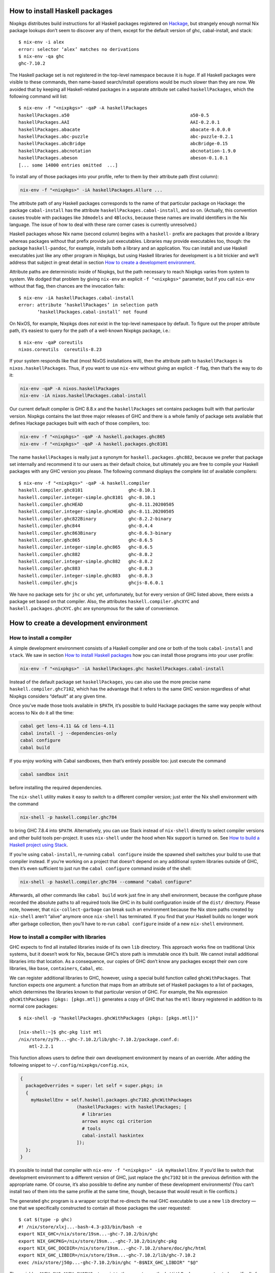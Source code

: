 How to install Haskell packages
-------------------------------

Nixpkgs distributes build instructions for all Haskell packages
registered on `Hackage <http://hackage.haskell.org/>`__, but strangely
enough normal Nix package lookups don’t seem to discover any of them,
except for the default version of ghc, cabal-install, and stack:

::

   $ nix-env -i alex
   error: selector ‘alex’ matches no derivations
   $ nix-env -qa ghc
   ghc-7.10.2

The Haskell package set is not registered in the top-level namespace
because it is *huge*. If all Haskell packages were visible to these
commands, then name-based search/install operations would be much slower
than they are now. We avoided that by keeping all Haskell-related
packages in a separate attribute set called ``haskellPackages``, which
the following command will list:

::

   $ nix-env -f "<nixpkgs>" -qaP -A haskellPackages
   haskellPackages.a50                                             a50-0.5
   haskellPackages.AAI                                             AAI-0.2.0.1
   haskellPackages.abacate                                         abacate-0.0.0.0
   haskellPackages.abc-puzzle                                      abc-puzzle-0.2.1
   haskellPackages.abcBridge                                       abcBridge-0.15
   haskellPackages.abcnotation                                     abcnotation-1.9.0
   haskellPackages.abeson                                          abeson-0.1.0.1
   [... some 14000 entries omitted  ...]

To install any of those packages into your profile, refer to them by
their attribute path (first column):

.. code:: shell

   nix-env -f "<nixpkgs>" -iA haskellPackages.Allure ...

The attribute path of any Haskell packages corresponds to the name of
that particular package on Hackage: the package ``cabal-install`` has
the attribute ``haskellPackages.cabal-install``, and so on. (Actually,
this convention causes trouble with packages like ``3dmodels`` and
``4Blocks``, because these names are invalid identifiers in the Nix
language. The issue of how to deal with these rare corner cases is
currently unresolved.)

Haskell packages whose Nix name (second column) begins with a
``haskell-`` prefix are packages that provide a library whereas packages
without that prefix provide just executables. Libraries may provide
executables too, though: the package ``haskell-pandoc``, for example,
installs both a library and an application. You can install and use
Haskell executables just like any other program in Nixpkgs, but using
Haskell libraries for development is a bit trickier and we’ll address
that subject in great detail in section `How to create a development
environment <#how-to-create-a-development-environment>`__.

Attribute paths are deterministic inside of Nixpkgs, but the path
necessary to reach Nixpkgs varies from system to system. We dodged that
problem by giving ``nix-env`` an explicit ``-f "<nixpkgs>"`` parameter,
but if you call ``nix-env`` without that flag, then chances are the
invocation fails:

::

   $ nix-env -iA haskellPackages.cabal-install
   error: attribute ‘haskellPackages’ in selection path
          ‘haskellPackages.cabal-install’ not found

On NixOS, for example, Nixpkgs does *not* exist in the top-level
namespace by default. To figure out the proper attribute path, it’s
easiest to query for the path of a well-known Nixpkgs package, i.e.:

::

   $ nix-env -qaP coreutils
   nixos.coreutils  coreutils-8.23

If your system responds like that (most NixOS installations will), then
the attribute path to ``haskellPackages`` is ``nixos.haskellPackages``.
Thus, if you want to use ``nix-env`` without giving an explicit ``-f``
flag, then that’s the way to do it:

.. code:: shell

   nix-env -qaP -A nixos.haskellPackages
   nix-env -iA nixos.haskellPackages.cabal-install

Our current default compiler is GHC 8.8.x and the ``haskellPackages``
set contains packages built with that particular version. Nixpkgs
contains the last three major releases of GHC and there is a whole
family of package sets available that defines Hackage packages built
with each of those compilers, too:

.. code:: shell

   nix-env -f "<nixpkgs>" -qaP -A haskell.packages.ghc865
   nix-env -f "<nixpkgs>" -qaP -A haskell.packages.ghc8101

The name ``haskellPackages`` is really just a synonym for
``haskell.packages.ghc882``, because we prefer that package set
internally and recommend it to our users as their default choice, but
ultimately you are free to compile your Haskell packages with any GHC
version you please. The following command displays the complete list of
available compilers:

::

   $ nix-env -f "<nixpkgs>" -qaP -A haskell.compiler
   haskell.compiler.ghc8101                 ghc-8.10.1
   haskell.compiler.integer-simple.ghc8101  ghc-8.10.1
   haskell.compiler.ghcHEAD                 ghc-8.11.20200505
   haskell.compiler.integer-simple.ghcHEAD  ghc-8.11.20200505
   haskell.compiler.ghc822Binary            ghc-8.2.2-binary
   haskell.compiler.ghc844                  ghc-8.4.4
   haskell.compiler.ghc863Binary            ghc-8.6.3-binary
   haskell.compiler.ghc865                  ghc-8.6.5
   haskell.compiler.integer-simple.ghc865   ghc-8.6.5
   haskell.compiler.ghc882                  ghc-8.8.2
   haskell.compiler.integer-simple.ghc882   ghc-8.8.2
   haskell.compiler.ghc883                  ghc-8.8.3
   haskell.compiler.integer-simple.ghc883   ghc-8.8.3
   haskell.compiler.ghcjs                   ghcjs-8.6.0.1

We have no package sets for ``jhc`` or ``uhc`` yet, unfortunately, but
for every version of GHC listed above, there exists a package set based
on that compiler. Also, the attributes ``haskell.compiler.ghcXYC`` and
``haskell.packages.ghcXYC.ghc`` are synonymous for the sake of
convenience.

How to create a development environment
---------------------------------------

How to install a compiler
~~~~~~~~~~~~~~~~~~~~~~~~~

A simple development environment consists of a Haskell compiler and one
or both of the tools ``cabal-install`` and ``stack``. We saw in section
`How to install Haskell packages <#how-to-install-haskell-packages>`__
how you can install those programs into your user profile:

.. code:: shell

   nix-env -f "<nixpkgs>" -iA haskellPackages.ghc haskellPackages.cabal-install

Instead of the default package set ``haskellPackages``, you can also use
the more precise name ``haskell.compiler.ghc7102``, which has the
advantage that it refers to the same GHC version regardless of what
Nixpkgs considers “default” at any given time.

Once you’ve made those tools available in ``$PATH``, it’s possible to
build Hackage packages the same way people without access to Nix do it
all the time:

.. code:: shell

   cabal get lens-4.11 && cd lens-4.11
   cabal install -j --dependencies-only
   cabal configure
   cabal build

If you enjoy working with Cabal sandboxes, then that’s entirely possible
too: just execute the command

.. code:: shell

   cabal sandbox init

before installing the required dependencies.

The ``nix-shell`` utility makes it easy to switch to a different
compiler version; just enter the Nix shell environment with the command

.. code:: shell

   nix-shell -p haskell.compiler.ghc784

to bring GHC 7.8.4 into ``$PATH``. Alternatively, you can use Stack
instead of ``nix-shell`` directly to select compiler versions and other
build tools per-project. It uses ``nix-shell`` under the hood when Nix
support is turned on. See `How to build a Haskell project using
Stack <#how-to-build-a-haskell-project-using-stack>`__.

If you’re using ``cabal-install``, re-running ``cabal configure`` inside
the spawned shell switches your build to use that compiler instead. If
you’re working on a project that doesn’t depend on any additional system
libraries outside of GHC, then it’s even sufficient to just run the
``cabal configure`` command inside of the shell:

.. code:: shell

   nix-shell -p haskell.compiler.ghc784 --command "cabal configure"

Afterwards, all other commands like ``cabal build`` work just fine in
any shell environment, because the configure phase recorded the absolute
paths to all required tools like GHC in its build configuration inside
of the ``dist/`` directory. Please note, however, that
``nix-collect-garbage`` can break such an environment because the Nix
store paths created by ``nix-shell`` aren’t “alive” anymore once
``nix-shell`` has terminated. If you find that your Haskell builds no
longer work after garbage collection, then you’ll have to re-run
``cabal configure`` inside of a new ``nix-shell`` environment.

How to install a compiler with libraries
~~~~~~~~~~~~~~~~~~~~~~~~~~~~~~~~~~~~~~~~

GHC expects to find all installed libraries inside of its own ``lib``
directory. This approach works fine on traditional Unix systems, but it
doesn’t work for Nix, because GHC’s store path is immutable once it’s
built. We cannot install additional libraries into that location. As a
consequence, our copies of GHC don’t know any packages except their own
core libraries, like ``base``, ``containers``, ``Cabal``, etc.

We can register additional libraries to GHC, however, using a special
build function called ``ghcWithPackages``. That function expects one
argument: a function that maps from an attribute set of Haskell packages
to a list of packages, which determines the libraries known to that
particular version of GHC. For example, the Nix expression
``ghcWithPackages (pkgs: [pkgs.mtl])`` generates a copy of GHC that has
the ``mtl`` library registered in addition to its normal core packages:

::

   $ nix-shell -p "haskellPackages.ghcWithPackages (pkgs: [pkgs.mtl])"

   [nix-shell:~]$ ghc-pkg list mtl
   /nix/store/zy79...-ghc-7.10.2/lib/ghc-7.10.2/package.conf.d:
       mtl-2.2.1

This function allows users to define their own development environment
by means of an override. After adding the following snippet to
``~/.config/nixpkgs/config.nix``,

.. code:: nix

   {
     packageOverrides = super: let self = super.pkgs; in
     {
       myHaskellEnv = self.haskell.packages.ghc7102.ghcWithPackages
                        (haskellPackages: with haskellPackages; [
                          # libraries
                          arrows async cgi criterion
                          # tools
                          cabal-install haskintex
                        ]);
     };
   }

it’s possible to install that compiler with
``nix-env -f "<nixpkgs>" -iA myHaskellEnv``. If you’d like to switch
that development environment to a different version of GHC, just replace
the ``ghc7102`` bit in the previous definition with the appropriate
name. Of course, it’s also possible to define any number of these
development environments! (You can’t install two of them into the same
profile at the same time, though, because that would result in file
conflicts.)

The generated ``ghc`` program is a wrapper script that re-directs the
real GHC executable to use a new ``lib`` directory — one that we
specifically constructed to contain all those packages the user
requested:

::

   $ cat $(type -p ghc)
   #! /nix/store/xlxj...-bash-4.3-p33/bin/bash -e
   export NIX_GHC=/nix/store/19sm...-ghc-7.10.2/bin/ghc
   export NIX_GHCPKG=/nix/store/19sm...-ghc-7.10.2/bin/ghc-pkg
   export NIX_GHC_DOCDIR=/nix/store/19sm...-ghc-7.10.2/share/doc/ghc/html
   export NIX_GHC_LIBDIR=/nix/store/19sm...-ghc-7.10.2/lib/ghc-7.10.2
   exec /nix/store/j50p...-ghc-7.10.2/bin/ghc "-B$NIX_GHC_LIBDIR" "$@"

The variables ``$NIX_GHC``, ``$NIX_GHCPKG``, etc. point to the *new*
store path ``ghcWithPackages`` constructed specifically for this
environment. The last line of the wrapper script then executes the real
``ghc``, but passes the path to the new ``lib`` directory using GHC’s
``-B`` flag.

The purpose of those environment variables is to work around an impurity
in the popular
`ghc-paths <http://hackage.haskell.org/package/ghc-paths>`__ library.
That library promises to give its users access to GHC’s installation
paths. Only, the library can’t possible know that path when it’s
compiled, because the path GHC considers its own is determined only much
later, when the user configures it through ``ghcWithPackages``. So we
`patched
ghc-paths <https://github.com/NixOS/nixpkgs/blob/master/pkgs/development/haskell-modules/patches/ghc-paths-nix.patch>`__
to return the paths found in those environment variables at run-time
rather than trying to guess them at compile-time.

To make sure that mechanism works properly all the time, we recommend
that you set those variables to meaningful values in your shell
environment, too, i.e. by adding the following code to your
``~/.bashrc``:

.. code:: bash

   if type >/dev/null 2>&1 -p ghc; then
     eval "$(egrep ^export "$(type -p ghc)")"
   fi

If you are certain that you’ll use only one GHC environment which is
located in your user profile, then you can use the following code, too,
which has the advantage that it doesn’t contain any paths from the Nix
store, i.e. those settings always remain valid even if a ``nix-env -u``
operation updates the GHC environment in your profile:

.. code:: bash

   if [ -e ~/.nix-profile/bin/ghc ]; then
     export NIX_GHC="$HOME/.nix-profile/bin/ghc"
     export NIX_GHCPKG="$HOME/.nix-profile/bin/ghc-pkg"
     export NIX_GHC_DOCDIR="$HOME/.nix-profile/share/doc/ghc/html"
     export NIX_GHC_LIBDIR="$HOME/.nix-profile/lib/ghc-$($NIX_GHC --numeric-version)"
   fi

How to install a compiler with libraries, hoogle and documentation indexes
~~~~~~~~~~~~~~~~~~~~~~~~~~~~~~~~~~~~~~~~~~~~~~~~~~~~~~~~~~~~~~~~~~~~~~~~~~

If you plan to use your environment for interactive programming, not
just compiling random Haskell code, you might want to replace
``ghcWithPackages`` in all the listings above with ``ghcWithHoogle``.

This environment generator not only produces an environment with GHC and
all the specified libraries, but also generates a ``hoogle`` and
``haddock`` indexes for all the packages, and provides a wrapper script
around ``hoogle`` binary that uses all those things. A precise name for
this thing would be
“``ghcWithPackagesAndHoogleAndDocumentationIndexes``”, which is,
regrettably, too long and scary.

For example, installing the following environment

.. code:: nix

   {
     packageOverrides = super: let self = super.pkgs; in
     {
       myHaskellEnv = self.haskellPackages.ghcWithHoogle
                        (haskellPackages: with haskellPackages; [
                          # libraries
                          arrows async cgi criterion
                          # tools
                          cabal-install haskintex
                        ]);
     };
   }

allows one to browse module documentation index `not too dissimilar to
this <https://downloads.haskell.org/~ghc/latest/docs/html/libraries/index.html>`__
for all the specified packages and their dependencies by directing a
browser of choice to ``~/.nix-profile/share/doc/hoogle/index.html`` (or
``/run/current-system/sw/share/doc/hoogle/index.html`` in case you put
it in ``environment.systemPackages`` in NixOS).

After you’ve marveled enough at that try adding the following to your
``~/.ghc/ghci.conf``

::

   :def hoogle \s -> return $ ":! hoogle search -cl --count=15 \"" ++ s ++ "\""
   :def doc \s -> return $ ":! hoogle search -cl --info \"" ++ s ++ "\""

and test it by typing into ``ghci``:

::

   :hoogle a -> a
   :doc a -> a

Be sure to note the links to ``haddock`` files in the output. With any
modern and properly configured terminal emulator you can just click
those links to navigate there.

Finally, you can run

.. code:: shell

   hoogle server --local -p 8080

and navigate to http://localhost:8080/ for your own local
`Hoogle <https://www.haskell.org/hoogle/>`__. The ``--local`` flag makes
the hoogle server serve files from your nix store over http, without the
flag it will use ``file://`` URIs. Note, however, that Firefox and
possibly other browsers disallow navigation from ``http://`` to
``file://`` URIs for security reasons, which might be quite an
inconvenience. Versions before v5 did not have this flag. See `this
page <http://kb.mozillazine.org/Links_to_local_pages_do_not_work>`__ for
workarounds.

For NixOS users there’s a service which runs this exact command for you.
Specify the ``packages`` you want documentation for and the
``haskellPackages`` set you want them to come from. Add the following to
``configuration.nix``.

.. code:: nix

   services.hoogle = {
     enable = true;
     packages = (hpkgs: with hpkgs; [text cryptonite]);
     haskellPackages = pkgs.haskellPackages;
   };

How to install haskell-language-server
~~~~~~~~~~~~~~~~~~~~~~~~~~~~~~~~~~~~~~

In short: Install ``pkgs.haskell-language-server`` and use the
``haskell-language-server-wrapper`` command to run it. See the `hls
README <https://github.com/haskell/haskell-language-server>`__ on how to
configure your text editor to use hls and how to test your setup.

Hls needs to be compiled with the ghc version of the project you use it
on.

``pkgs.haskell-language-server`` provides
``haskell-language-server-wrapper``, ``haskell-language-server``,
``haskell-language-server-x.x`` and ``haskell-language-server-x.x.x``
binaries, where ``x.x.x`` is the ghc version for which it is compiled.
By default it includes binaries for all ghc versions that are provided
in the binary caches. You can override that list with e.g.

.. code:: nix

   pkgs.haskell-language-server.override { supportedGhcVersions = [ "884" "901" ]; }

When you run ``haskell-language-server-wrapper`` it will detect the ghc
version used by the project you are working on (by asking e.g. cabal or
stack) and pick the appropriate above mentioned binary from your path.

Be careful when installing hls globally and using a pinned nixpkgs for a
Haskell project in a nix-shell. If the nixpkgs versions deviate to much
(e.g. use different ``glibc`` versions) hls might fail. It is
recommended to then install hls in the nix-shell from the nixpkgs
version pinned in there.

If you know, that you only use one ghc version, e.g. in a project
specific nix-shell You can either use an override as given above or
simply install ``pkgs.haskellPackages.haskell-language-server`` instead
of the top-level attribute ``pkgs.haskell-language-server``.

How to build a Haskell project using Stack
~~~~~~~~~~~~~~~~~~~~~~~~~~~~~~~~~~~~~~~~~~

`Stack <http://haskellstack.org>`__ is a popular build tool for Haskell
projects. It has first-class support for Nix. Stack can optionally use
Nix to automatically select the right version of GHC and other build
tools to build, test and execute apps in an existing project downloaded
from somewhere on the Internet. Pass the ``--nix`` flag to any ``stack``
command to do so, e.g.

.. code:: shell

   git clone --recurse-submodules https://github.com/yesodweb/wai.git
   cd wai
   stack --nix build

If you want ``stack`` to use Nix by default, you can add a ``nix``
section to the ``stack.yaml`` file, as explained in the `Stack
documentation <http://docs.haskellstack.org/en/stable/nix_integration.html>`__.
For example:

.. code:: yaml

   nix:
     enable: true
     packages: [pkgconfig zeromq zlib]

The example configuration snippet above tells Stack to create an ad hoc
environment for ``nix-shell`` as in the below section, in which the
``pkgconfig``, ``zeromq`` and ``zlib`` packages from Nixpkgs are
available. All ``stack`` commands will implicitly be executed inside
this ad hoc environment.

Some projects have more sophisticated needs. For examples, some ad hoc
environments might need to expose Nixpkgs packages compiled in a certain
way, or with extra environment variables. In these cases, you’ll need a
``shell`` field instead of ``packages``:

.. code:: yaml

   nix:
     enable: true
     shell-file: shell.nix

For more on how to write a ``shell.nix`` file see the below section.
You’ll need to express a derivation. Note that Nixpkgs ships with a
convenience wrapper function around ``mkDerivation`` called
``haskell.lib.buildStackProject`` to help you create this derivation in
exactly the way Stack expects. However for this to work you need to
disable the sandbox, which you can do by using
``--option sandbox relaxed`` or ``--option sandbox false`` to the Nix
command. All of the same inputs as ``mkDerivation`` can be provided. For
example, to build a Stack project that including packages that link
against a version of the R library compiled with special options turned
on:

.. code:: nix

   with (import <nixpkgs> { });

   let R = pkgs.R.override { enableStrictBarrier = true; };
   in
   haskell.lib.buildStackProject {
     name = "HaskellR";
     buildInputs = [ R zeromq zlib ];
   }

You can select a particular GHC version to compile with by setting the
``ghc`` attribute as an argument to ``buildStackProject``. Better yet,
let Stack choose what GHC version it wants based on the snapshot
specified in ``stack.yaml`` (only works with Stack >= 1.1.3):

.. code:: nix

   {nixpkgs ? import <nixpkgs> { }, ghc ? nixpkgs.ghc}:

   with nixpkgs;

   let R = pkgs.R.override { enableStrictBarrier = true; };
   in
   haskell.lib.buildStackProject {
     name = "HaskellR";
     buildInputs = [ R zeromq zlib ];
     inherit ghc;
   }

How to create ad hoc environments for ``nix-shell``
~~~~~~~~~~~~~~~~~~~~~~~~~~~~~~~~~~~~~~~~~~~~~~~~~~~

The easiest way to create an ad hoc development environment is to run
``nix-shell`` with the appropriate GHC environment given on the
command-line:

.. code:: shell

   nix-shell -p "haskellPackages.ghcWithPackages (pkgs: with pkgs; [mtl pandoc])"

For more sophisticated use-cases, however, it’s more convenient to save
the desired configuration in a file called ``shell.nix`` that looks like
this:

.. code:: nix

   { nixpkgs ? import <nixpkgs> {}, compiler ? "ghc7102" }:
   let
     inherit (nixpkgs) pkgs;
     ghc = pkgs.haskell.packages.${compiler}.ghcWithPackages (ps: with ps; [
             monad-par mtl
           ]);
   in
   pkgs.stdenv.mkDerivation {
     name = "my-haskell-env-0";
     buildInputs = [ ghc ];
     shellHook = "eval $(egrep ^export ${ghc}/bin/ghc)";
   }

Now run ``nix-shell`` — or even ``nix-shell --pure`` — to enter a shell
environment that has the appropriate compiler in ``$PATH``. If you use
``--pure``, then add all other packages that your development
environment needs into the ``buildInputs`` attribute. If you’d like to
switch to a different compiler version, then pass an appropriate
``compiler`` argument to the expression, i.e.
``nix-shell --argstr compiler ghc784``.

If you need such an environment because you’d like to compile a Hackage
package outside of Nix — i.e. because you’re hacking on the latest
version from Git —, then the package set provides suitable nix-shell
environments for you already! Every Haskell package has an ``env``
attribute that provides a shell environment suitable for compiling that
particular package. If you’d like to hack the ``lens`` library, for
example, then you just have to check out the source code and enter the
appropriate environment:

::

   $ cabal get lens-4.11 && cd lens-4.11
   Downloading lens-4.11...
   Unpacking to lens-4.11/

   $ nix-shell "<nixpkgs>" -A haskellPackages.lens.env
   [nix-shell:/tmp/lens-4.11]$

At point, you can run ``cabal configure``, ``cabal build``, and all the
other development commands. Note that you need ``cabal-install``
installed in your ``$PATH`` already to use it here — the ``nix-shell``
environment does not provide it.

How to create Nix builds for your own private Haskell packages
--------------------------------------------------------------

If your own Haskell packages have build instructions for Cabal, then you
can convert those automatically into build instructions for Nix using
the ``cabal2nix`` utility, which you can install into your profile by
running ``nix-env -i cabal2nix``.

How to build a stand-alone project
~~~~~~~~~~~~~~~~~~~~~~~~~~~~~~~~~~

For example, let’s assume that you’re working on a private project
called ``foo``. To generate a Nix build expression for it, change into
the project’s top-level directory and run the command:

.. code:: shell

   cabal2nix . > foo.nix

Then write the following snippet into a file called ``default.nix``:

.. code:: nix

   { nixpkgs ? import <nixpkgs> {}, compiler ? "ghc7102" }:
   nixpkgs.pkgs.haskell.packages.${compiler}.callPackage ./foo.nix { }

Finally, store the following code in a file called ``shell.nix``:

.. code:: nix

   { nixpkgs ? import <nixpkgs> {}, compiler ? "ghc7102" }:
   (import ./default.nix { inherit nixpkgs compiler; }).env

At this point, you can run ``nix-build`` to have Nix compile your
project and install it into a Nix store path. The local directory will
contain a symlink called ``result`` after ``nix-build`` returns that
points into that location. Of course, passing the flag
``--argstr compiler ghc763`` allows switching the build to any version
of GHC currently supported.

Furthermore, you can call ``nix-shell`` to enter an interactive
development environment in which you can use ``cabal configure`` and
``cabal build`` to develop your code. That environment will
automatically contain a proper GHC derivation with all the required
libraries registered as well as all the system-level libraries your
package might need.

If your package does not depend on any system-level libraries, then it’s
sufficient to run

.. code:: shell

   nix-shell --command "cabal configure"

once to set up your build. ``cabal-install`` determines the absolute
paths to all resources required for the build and writes them into a
config file in the ``dist/`` directory. Once that’s done, you can run
``cabal build`` and any other command for that project even outside of
the ``nix-shell`` environment. This feature is particularly nice for
those of us who like to edit their code with an IDE, like Emacs’
``haskell-mode``, because it’s not necessary to start Emacs inside of
nix-shell just to make it find out the necessary settings for building
the project; ``cabal-install`` has already done that for us.

If you want to do some quick-and-dirty hacking and don’t want to bother
setting up a ``default.nix`` and ``shell.nix`` file manually, then you
can use the ``--shell`` flag offered by ``cabal2nix`` to have it
generate a stand-alone ``nix-shell`` environment for you. With that
feature, running

.. code:: shell

   cabal2nix --shell . > shell.nix
   nix-shell --command "cabal configure"

is usually enough to set up a build environment for any given Haskell
package. You can even use that generated file to run ``nix-build``, too:

.. code:: shell

   nix-build shell.nix

How to build projects that depend on each other
~~~~~~~~~~~~~~~~~~~~~~~~~~~~~~~~~~~~~~~~~~~~~~~

If you have multiple private Haskell packages that depend on each other,
then you’ll have to register those packages in the Nixpkgs set to make
them visible for the dependency resolution performed by ``callPackage``.
First of all, change into each of your projects top-level directories
and generate a ``default.nix`` file with ``cabal2nix``:

.. code:: shell

   cd ~/src/foo && cabal2nix . > default.nix
   cd ~/src/bar && cabal2nix . > default.nix

Then edit your ``~/.config/nixpkgs/config.nix`` file to register those
builds in the default Haskell package set:

.. code:: nix

   {
     packageOverrides = super: let self = super.pkgs; in
     {
       haskellPackages = super.haskellPackages.override {
         overrides = self: super: {
           foo = self.callPackage ../src/foo {};
           bar = self.callPackage ../src/bar {};
         };
       };
     };
   }

Once that’s accomplished, ``nix-env -f "<nixpkgs>" -qA haskellPackages``
will show your packages like any other package from Hackage, and you can
build them

.. code:: shell

   nix-build "<nixpkgs>" -A haskellPackages.foo

or enter an interactive shell environment suitable for building them:

.. code:: shell

   nix-shell "<nixpkgs>" -A haskellPackages.bar.env

Miscellaneous Topics
--------------------

How to build with profiling enabled
~~~~~~~~~~~~~~~~~~~~~~~~~~~~~~~~~~~

Every Haskell package set takes a function called ``overrides`` that you
can use to manipulate the package as much as you please. One useful
application of this feature is to replace the default ``mkDerivation``
function with one that enables library profiling for all packages. To
accomplish that add the following snippet to your
``~/.config/nixpkgs/config.nix`` file:

.. code:: nix

   {
     packageOverrides = super: let self = super.pkgs; in
     {
       profiledHaskellPackages = self.haskellPackages.override {
         overrides = self: super: {
           mkDerivation = args: super.mkDerivation (args // {
             enableLibraryProfiling = true;
           });
         };
       };
     };
   }

Then, replace instances of ``haskellPackages`` in the
``cabal2nix``-generated ``default.nix`` or ``shell.nix`` files with
``profiledHaskellPackages``.

How to override package versions in a compiler-specific package set
~~~~~~~~~~~~~~~~~~~~~~~~~~~~~~~~~~~~~~~~~~~~~~~~~~~~~~~~~~~~~~~~~~~

Nixpkgs provides the latest version of
```ghc-events`` <http://hackage.haskell.org/package/ghc-events>`__,
which is 0.4.4.0 at the time of this writing. This is fine for users of
GHC 7.10.x, but GHC 7.8.4 cannot compile that binary. Now, one way to
solve that problem is to register an older version of ``ghc-events`` in
the 7.8.x-specific package set. The first step is to generate Nix build
instructions with ``cabal2nix``:

.. code:: shell

   cabal2nix cabal://ghc-events-0.4.3.0 > ~/.nixpkgs/ghc-events-0.4.3.0.nix

Then add the override in ``~/.config/nixpkgs/config.nix``:

.. code:: nix

   {
     packageOverrides = super: let self = super.pkgs; in
     {
       haskell = super.haskell // {
         packages = super.haskell.packages // {
           ghc784 = super.haskell.packages.ghc784.override {
             overrides = self: super: {
               ghc-events = self.callPackage ./ghc-events-0.4.3.0.nix {};
             };
           };
         };
       };
     };
   }

This code is a little crazy, no doubt, but it’s necessary because the
intuitive version

.. code:: nix

   { # ...

     haskell.packages.ghc784 = super.haskell.packages.ghc784.override {
       overrides = self: super: {
         ghc-events = self.callPackage ./ghc-events-0.4.3.0.nix {};
       };
     };
   }

doesn’t do what we want it to: that code replaces the ``haskell``
package set in Nixpkgs with one that contains only one
entry,\ ``packages``, which contains only one entry ``ghc784``. This
override loses the ``haskell.compiler`` set, and it loses the
``haskell.packages.ghcXYZ`` sets for all compilers but GHC 7.8.4. To
avoid that problem, we have to perform the convoluted little dance from
above, iterating over each step in hierarchy.

Once it’s accomplished, however, we can install a variant of
``ghc-events`` that’s compiled with GHC 7.8.4:

.. code:: shell

   nix-env -f "<nixpkgs>" -iA haskell.packages.ghc784.ghc-events

Unfortunately, it turns out that this build fails again while executing
the test suite! Apparently, the release archive on Hackage is missing
some data files that the test suite requires, so we cannot run it. We
accomplish that by re-generating the Nix expression with the
``--no-check`` flag:

.. code:: shell

   cabal2nix --no-check cabal://ghc-events-0.4.3.0 > ~/.nixpkgs/ghc-events-0.4.3.0.nix

Now the builds succeeds.

Of course, in the concrete example of ``ghc-events`` this whole exercise
is not an ideal solution, because ``ghc-events`` can analyze the output
emitted by any version of GHC later than 6.12 regardless of the compiler
version that was used to build the ``ghc-events`` executable, so
strictly speaking there’s no reason to prefer one built with GHC 7.8.x
in the first place. However, for users who cannot use GHC 7.10.x at all
for some reason, the approach of downgrading to an older version might
be useful.

How to override packages in all compiler-specific package sets
~~~~~~~~~~~~~~~~~~~~~~~~~~~~~~~~~~~~~~~~~~~~~~~~~~~~~~~~~~~~~~

In the previous section we learned how to override a package in a single
compiler-specific package set. You may have some overrides defined that
you want to use across multiple package sets. To accomplish this you
could use the technique that we learned in the previous section by
repeating the overrides for all the compiler-specific package sets. For
example:

.. code:: nix

   {
     packageOverrides = super: let self = super.pkgs; in
     {
       haskell = super.haskell // {
         packages = super.haskell.packages // {
           ghc784 = super.haskell.packages.ghc784.override {
             overrides = self: super: {
               my-package = ...;
               my-other-package = ...;
             };
           };
           ghc822 = super.haskell.packages.ghc784.override {
             overrides = self: super: {
               my-package = ...;
               my-other-package = ...;
             };
           };
           ...
         };
       };
     };
   }

However there’s a more convenient way to override all compiler-specific
package sets at once:

.. code:: nix

   {
     packageOverrides = super: let self = super.pkgs; in
     {
       haskell = super.haskell // {
         packageOverrides = self: super: {
           my-package = ...;
           my-other-package = ...;
         };
       };
     };
   }

How to specify source overrides for your Haskell package
~~~~~~~~~~~~~~~~~~~~~~~~~~~~~~~~~~~~~~~~~~~~~~~~~~~~~~~~

When starting a Haskell project you can use ``developPackage`` to define
a derivation for your package at the ``root`` path as well as source
override versions for Hackage packages, like so:

.. code:: nix

   # default.nix
   { compilerVersion ? "ghc842" }:
   let
     # pinning nixpkgs using new Nix 2.0 builtin `fetchGit`
     pkgs = import (fetchGit (import ./version.nix)) { };
     compiler = pkgs.haskell.packages."${compilerVersion}";
     pkg = compiler.developPackage {
       root = ./.;
       source-overrides = {
         # Let's say the GHC 8.4.2 haskellPackages uses 1.6.0.0 and your test suite is incompatible with >= 1.6.0.0
         HUnit = "1.5.0.0";
       };
     };
   in pkg

This could be used in place of a simplified ``stack.yaml`` defining a
Nix derivation for your Haskell package.

As you can see this allows you to specify only the source version found
on Hackage and nixpkgs will take care of the rest.

You can also specify ``buildInputs`` for your Haskell derivation for
packages that directly depend on external libraries like so:

.. code:: nix

   # default.nix
   { compilerVersion ? "ghc842" }:
   let
     # pinning nixpkgs using new Nix 2.0 builtin `fetchGit`
     pkgs = import (fetchGit (import ./version.nix)) { };
     compiler = pkgs.haskell.packages."${compilerVersion}";
     pkg = compiler.developPackage {
       root = ./.;
       source-overrides = {
         HUnit = "1.5.0.0"; # Let's say the GHC 8.4.2 haskellPackages uses 1.6.0.0 and your test suite is incompatible with >= 1.6.0.0
       };
     };
     # in case your package source depends on any libraries directly, not just transitively.
     buildInputs = [ zlib ];
   in pkg.overrideAttrs(attrs: {
     buildInputs = attrs.buildInputs ++ buildInputs;
   })

Notice that you will need to override (via ``overrideAttrs`` or similar)
the derivation returned by the ``developPackage`` Nix lambda as there is
no ``buildInputs`` named argument you can pass directly into the
``developPackage`` lambda.

How to recover from GHC’s infamous non-deterministic library ID bug
~~~~~~~~~~~~~~~~~~~~~~~~~~~~~~~~~~~~~~~~~~~~~~~~~~~~~~~~~~~~~~~~~~~

GHC and distributed build farms don’t get along well:

-  https://ghc.haskell.org/trac/ghc/ticket/4012

When you see an error like this one

::

   package foo-0.7.1.0 is broken due to missing package
   text-1.2.0.4-98506efb1b9ada233bb5c2b2db516d91

then you have to download and re-install ``foo`` and all its dependents
from scratch:

.. code:: shell

   nix-store -q --referrers /nix/store/*-haskell-text-1.2.0.4 \
     | xargs -L 1 nix-store --repair-path

If you’re using additional Hydra servers other than ``hydra.nixos.org``,
then it might be necessary to purge the local caches that store data
from those machines to disable these binary channels for the duration of
the previous command, i.e. by running:

.. code:: shell

   rm ~/.cache/nix/binary-cache*.sqlite

Builds on Darwin fail with ``math.h`` not found
~~~~~~~~~~~~~~~~~~~~~~~~~~~~~~~~~~~~~~~~~~~~~~~

Users of GHC on Darwin have occasionally reported that builds fail,
because the compiler complains about a missing include file:

::

   fatal error: 'math.h' file not found

The issue has been discussed at length in `ticket
6390 <https://github.com/NixOS/nixpkgs/issues/6390>`__, and so far no
good solution has been proposed. As a work-around, users who run into
this problem can configure the environment variables

.. code:: shell

   export NIX_CFLAGS_COMPILE="-idirafter /usr/include"
   export NIX_CFLAGS_LINK="-L/usr/lib"

in their ``~/.bashrc`` file to avoid the compiler error.

Builds using Stack complain about missing system libraries
~~~~~~~~~~~~~~~~~~~~~~~~~~~~~~~~~~~~~~~~~~~~~~~~~~~~~~~~~~

::

   --  While building package zlib-0.5.4.2 using:
     runhaskell -package=Cabal-1.22.4.0 -clear-package-db [... lots of flags ...]
   Process exited with code: ExitFailure 1
   Logs have been written to: /home/foo/src/stack-ide/.stack-work/logs/zlib-0.5.4.2.log

   Configuring zlib-0.5.4.2...
   Setup.hs: Missing dependency on a foreign library:
   * Missing (or bad) header file: zlib.h
   This problem can usually be solved by installing the system package that
   provides this library (you may need the "-dev" version). If the library is
   already installed but in a non-standard location then you can use the flags
   --extra-include-dirs= and --extra-lib-dirs= to specify where it is.
   If the header file does exist, it may contain errors that are caught by the C
   compiler at the preprocessing stage. In this case you can re-run configure
   with the verbosity flag -v3 to see the error messages.

When you run the build inside of the nix-shell environment, the system
is configured to find ``libz.so`` without any special flags – the
compiler and linker “just know” how to find it. Consequently, Cabal
won’t record any search paths for ``libz.so`` in the package
description, which means that the package works fine inside of
nix-shell, but once you leave the shell the shared object can no longer
be found. That issue is by no means specific to Stack: you’ll have that
problem with any other Haskell package that’s built inside of nix-shell
but run outside of that environment.

You can remedy this issue in several ways. The easiest is to add a
``nix`` section to the ``stack.yaml`` like the following:

.. code:: yaml

   nix:
     enable: true
     packages: [ zlib ]

Stack’s Nix support knows to add ``${zlib.out}/lib`` and
``${zlib.dev}/include`` as an ``--extra-lib-dirs`` and
``extra-include-dirs``, respectively. Alternatively, you can achieve the
same effect by hand. First of all, run

::

   $ nix-build --no-out-link "<nixpkgs>" -A zlib
   /nix/store/alsvwzkiw4b7ip38l4nlfjijdvg3fvzn-zlib-1.2.8

to find out the store path of the system’s zlib library. Now, you can

1. add that path (plus a “/lib” suffix) to your ``$LD_LIBRARY_PATH``
   environment variable to make sure your system linker finds
   ``libz.so`` automatically. It’s no pretty solution, but it will work.

2. As a variant of (1), you can also install any number of system
   libraries into your user’s profile (or some other profile) and point
   ``$LD_LIBRARY_PATH`` to that profile instead, so that you don’t have
   to list dozens of those store paths all over the place.

3. The solution I prefer is to call stack with an appropriate
   –extra-lib-dirs flag like so:
   ``shell     stack --extra-lib-dirs=/nix/store/alsvwzkiw4b7ip38l4nlfjijdvg3fvzn-zlib-1.2.8/lib build``

Typically, you’ll need ``--extra-include-dirs`` as well. It’s possible
to add those flag to the project’s ``stack.yaml`` or your user’s global
``~/.stack/global/stack.yaml`` file so that you don’t have to specify
them manually every time. But again, you’re likely better off using
Stack’s Nix support instead.

The same thing applies to ``cabal configure``, of course, if you’re
building with ``cabal-install`` instead of Stack.

Creating statically linked binaries
~~~~~~~~~~~~~~~~~~~~~~~~~~~~~~~~~~~

There are two levels of static linking. The first option is to configure
the build with the Cabal flag ``--disable-executable-dynamic``. In Nix
expressions, this can be achieved by setting the attribute:

::

   enableSharedExecutables = false;

That gives you a binary with statically linked Haskell libraries and
dynamically linked system libraries.

To link both Haskell libraries and system libraries statically, the
additional flags
``--ghc-option=-optl=-static --ghc-option=-optl=-pthread`` need to be
used. In Nix, this is accomplished with:

::

   configureFlags = [ "--ghc-option=-optl=-static" "--ghc-option=-optl=-pthread" ];

It’s important to realize, however, that most system libraries in Nix
are built as shared libraries only, i.e. there is just no static library
available that Cabal could link!

Building GHC with integer-simple
~~~~~~~~~~~~~~~~~~~~~~~~~~~~~~~~

By default GHC implements the Integer type using the `GNU Multiple
Precision Arithmetic (GMP) library <https://gmplib.org/>`__. The
implementation can be found in the
`integer-gmp <http://hackage.haskell.org/package/integer-gmp>`__
package.

A potential problem with this is that GMP is licensed under the `GNU
Lesser General Public License
(LGPL) <https://www.gnu.org/copyleft/lesser.html>`__, a kind of
“copyleft” license. According to the terms of the LGPL, paragraph 5, you
may distribute a program that is designed to be compiled and dynamically
linked with the library under the terms of your choice (i.e.,
commercially) but if your program incorporates portions of the library,
if it is linked statically, then your program is a “derivative”–a “work
based on the library”–and according to paragraph 2, section c, you “must
cause the whole of the work to be licensed” under the terms of the LGPL
(including for free).

The LGPL licensing for GMP is a problem for the overall licensing of
binary programs compiled with GHC because most distributions (and
builds) of GHC use static libraries. (Dynamic libraries are currently
distributed only for macOS.) The LGPL licensing situation may be worse:
even though `The Glasgow Haskell Compiler
License <https://www.haskell.org/ghc/license>`__ is essentially a “free
software” license (BSD3), according to paragraph 2 of the LGPL, GHC must
be distributed under the terms of the LGPL!

To work around these problems GHC can be build with a slower but
LGPL-free alternative implementation for Integer called
`integer-simple <http://hackage.haskell.org/package/integer-simple>`__.

To get a GHC compiler build with ``integer-simple`` instead of
``integer-gmp`` use the attribute:
``haskell.compiler.integer-simple."${ghcVersion}"``. For example:

::

   $ nix-build -E '(import <nixpkgs> {}).haskell.compiler.integer-simple.ghc802'
   ...
   $ result/bin/ghc-pkg list | grep integer
       integer-simple-0.1.1.1

The following command displays the complete list of GHC compilers build
with ``integer-simple``:

::

   $ nix-env -f "<nixpkgs>" -qaP -A haskell.compiler.integer-simple
   haskell.compiler.integer-simple.ghc7102  ghc-7.10.2
   haskell.compiler.integer-simple.ghc7103  ghc-7.10.3
   haskell.compiler.integer-simple.ghc722   ghc-7.2.2
   haskell.compiler.integer-simple.ghc742   ghc-7.4.2
   haskell.compiler.integer-simple.ghc783   ghc-7.8.3
   haskell.compiler.integer-simple.ghc784   ghc-7.8.4
   haskell.compiler.integer-simple.ghc801   ghc-8.0.1
   haskell.compiler.integer-simple.ghc802   ghc-8.0.2
   haskell.compiler.integer-simple.ghcHEAD  ghc-8.1.20170106

To get a package set supporting ``integer-simple`` use the attribute:
``haskell.packages.integer-simple."${ghcVersion}"``. For example use the
following to get the ``scientific`` package build with
``integer-simple``:

.. code:: shell

   nix-build -A haskell.packages.integer-simple.ghc802.scientific

Quality assurance
~~~~~~~~~~~~~~~~~

The ``haskell.lib`` library includes a number of functions for checking
for various imperfections in Haskell packages. It’s useful to apply
these functions to your own Haskell packages and integrate that in a
Continuous Integration server like `hydra <https://nixos.org/hydra/>`__
to assure your packages maintain a minimum level of quality. This
section discusses some of these functions.

failOnAllWarnings
^^^^^^^^^^^^^^^^^

Applying ``haskell.lib.failOnAllWarnings`` to a Haskell package enables
the ``-Wall`` and ``-Werror`` GHC options to turn all warnings into
build failures.

buildStrictly
^^^^^^^^^^^^^

Applying ``haskell.lib.buildStrictly`` to a Haskell package calls
``failOnAllWarnings`` on the given package to turn all warnings into
build failures. Additionally the source of your package is gotten from
first invoking ``cabal sdist`` to ensure all needed files are listed in
the Cabal file.

checkUnusedPackages
^^^^^^^^^^^^^^^^^^^

Applying ``haskell.lib.checkUnusedPackages`` to a Haskell package
invokes the
`packunused <http://hackage.haskell.org/package/packunused>`__ tool on
the package. ``packunused`` complains when it finds packages listed as
build-depends in the Cabal file which are redundant. For example:

::

   $ nix-build -E 'let pkgs = import <nixpkgs> {}; in pkgs.haskell.lib.checkUnusedPackages {} pkgs.haskellPackages.scientific'
   these derivations will be built:
     /nix/store/3lc51cxj2j57y3zfpq5i69qbzjpvyci1-scientific-0.3.5.1.drv
   ...
   detected package components
   ~~~~~~~~~~~~~~~~~~~~~~~~~~~

    - library
    - testsuite(s): test-scientific
    - benchmark(s): bench-scientific*

   (component names suffixed with '*' are not configured to be built)

   library
   ~~~~~~~

   The following package dependencies seem redundant:

    - ghc-prim-0.5.0.0

   testsuite(test-scientific)
   ~~~~~~~~~~~~~~~~~~~~~~~~~~

   no redundant packages dependencies found

   builder for ‘/nix/store/3lc51cxj2j57y3zfpq5i69qbzjpvyci1-scientific-0.3.5.1.drv’ failed with exit code 1
   error: build of ‘/nix/store/3lc51cxj2j57y3zfpq5i69qbzjpvyci1-scientific-0.3.5.1.drv’ failed

As you can see, ``packunused`` finds out that although the testsuite
component has no redundant dependencies the library component of
``scientific-0.3.5.1`` depends on ``ghc-prim`` which is unused in the
library.

Using hackage2nix with nixpkgs
~~~~~~~~~~~~~~~~~~~~~~~~~~~~~~

Hackage package derivations are found in the
```hackage-packages.nix`` <https://github.com/NixOS/nixpkgs/blob/master/pkgs/development/haskell-modules/hackage-packages.nix>`__
file within ``nixpkgs`` and are used as the initial package set for
``haskellPackages``. The ``hackage-packages.nix`` file is not meant to
be edited by hand, but rather autogenerated by
```hackage2nix`` <https://github.com/NixOS/cabal2nix/tree/master/hackage2nix>`__,
which by default uses the
```configuration-hackage2nix.yaml`` <https://github.com/NixOS/nixpkgs/blob/master/pkgs/development/haskell-modules/configuration-hackage2nix.yaml>`__
file to generate all the derivations.

To modify the contents ``configuration-hackage2nix.yaml``, follow the
instructions on
```hackage2nix`` <https://github.com/NixOS/cabal2nix/tree/master/hackage2nix>`__.

Other resources
---------------

-  The Youtube video `Nix Loves
   Haskell <https://www.youtube.com/watch?v=BsBhi_r-OeE>`__ provides an
   introduction into Haskell NG aimed at beginners. The slides are
   available at http://cryp.to/nixos-meetup-3-slides.pdf and also – in a
   form ready for cut & paste – at
   https://github.com/NixOS/cabal2nix/blob/master/doc/nixos-meetup-3-slides.md.

-  Another Youtube video is `Escaping Cabal Hell with
   Nix <https://www.youtube.com/watch?v=mQd3s57n_2Y>`__, which discusses
   the subject of Haskell development with Nix but also provides a basic
   introduction to Nix as well, i.e. it’s suitable for viewers with
   almost no prior Nix experience.

-  Oliver Charles wrote a very nice `Tutorial how to develop Haskell
   packages with Nix <http://wiki.ocharles.org.uk/Nix>`__.

-  The *Journey into the Haskell NG infrastructure* series of postings
   describe the new Haskell infrastructure in great detail:

   -  `Part 1 <https://nixos.org/nix-dev/2015-January/015591.html>`__
      explains the differences between the old and the new code and
      gives instructions how to migrate to the new setup.

   -  `Part 2 <https://nixos.org/nix-dev/2015-January/015608.html>`__
      looks in-depth at how to tweak and configure your setup by means
      of overrides.

   -  `Part 3 <https://nixos.org/nix-dev/2015-April/016912.html>`__
      describes the infrastructure that keeps the Haskell package set in
      Nixpkgs up-to-date.
